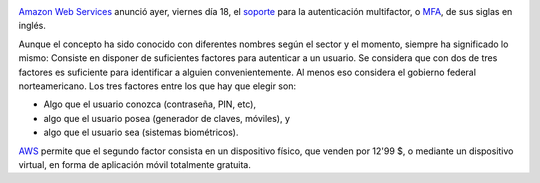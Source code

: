 .. title: Amazon WS anuncia soporte para autenticación multifactor
.. author: Ignasi Fosch
.. slug: Amazon-WS-AWS-soporte-MFA-autenticacion-multifactor
.. date: 2013/10/19 10:45
.. tags: Amazon WS,Seguridad,Autenticación,Cloud

.. image:: /images/Simple-Mobile-based.jpg
   :width: 206px
   :height: 97px
   :alt: Algo que el usuario posea, en el móvil, por ejemplo.
   :align: left
   :class: border

`Amazon Web Services`_ anunció ayer, viernes día 18, el soporte_ para la autenticación multifactor, o MFA_, de sus siglas en inglés.

.. TEASER_END

Aunque el concepto ha sido conocido con diferentes nombres según el sector y el momento, siempre ha significado lo mismo: Consiste en disponer de suficientes factores para autenticar a un usuario. Se considera que con dos de tres factores es suficiente para identificar a alguien convenientemente. Al menos eso considera el gobierno federal norteamericano. Los tres factores entre los que hay que elegir son:

- Algo que el usuario conozca (contraseña, PIN, etc),
- algo que el usuario posea (generador de claves, móviles), y
- algo que el usuario sea (sistemas biométricos).

AWS_ permite que el segundo factor consista en un dispositivo físico, que venden por 12'99 $, o mediante un dispositivo virtual, en forma de aplicación móvil totalmente gratuita.

.. _`Amazon Web Services`: AWS_
.. _AWS: http://aws.amazon.com
.. _soporte: http://aws.amazon.com/mfa
.. _MFA: http://en.wikipedia.org/wiki/Multi-factor_authentication
